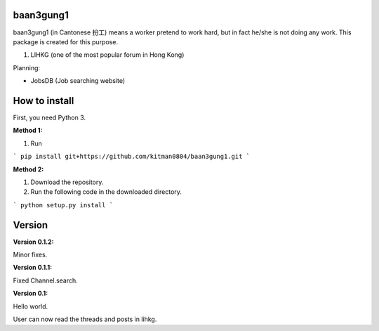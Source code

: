 baan3gung1
----------

baan3gung1 (in Cantonese 扮工) means a worker pretend to work hard,
but in fact he/she is not doing any work. This package is created
for this purpose.

1. LIHKG (one of the most popular forum in Hong Kong)

Planning:

- JobsDB (Job searching website)

How to install
--------------

First, you need Python 3.

**Method 1:**

1. Run

```
pip install git+https://github.com/kitman0804/baan3gung1.git
```

**Method 2:**

1. Download the repository.

2. Run the following code in the downloaded directory.

```
python setup.py install
```

Version
-------

**Version 0.1.2:**

Minor fixes.

**Version 0.1.1:**

Fixed Channel.search.

**Version 0.1:**

Hello world.

User can now read the threads and posts in lihkg.

